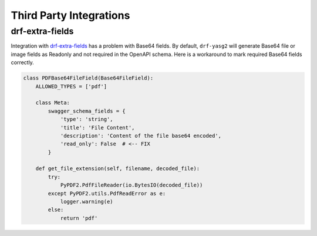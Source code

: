 ########################
Third Party Integrations
########################

****************
drf-extra-fields
****************

Integration with `drf-extra-fields <https://github.com/Hipo/drf-extra-fields>`_ has a problem
with Base64 fields. By default, ``drf-yasg2`` will generate Base64 file or image fields as
Readonly and not required in the OpenAPI schema. Here is a workaround to mark required Base64
fields correctly.

.. code:: python

    class PDFBase64FileField(Base64FileField):
        ALLOWED_TYPES = ['pdf']

        class Meta:
            swagger_schema_fields = {
                'type': 'string',
                'title': 'File Content',
                'description': 'Content of the file base64 encoded',
                'read_only': False  # <-- FIX
            }

        def get_file_extension(self, filename, decoded_file):
            try:
                PyPDF2.PdfFileReader(io.BytesIO(decoded_file))
            except PyPDF2.utils.PdfReadError as e:
                logger.warning(e)
            else:
                return 'pdf'
